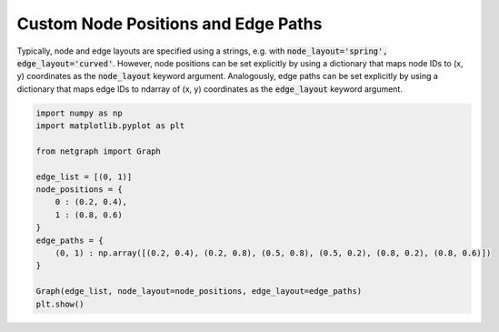 
.. DO NOT EDIT.
.. THIS FILE WAS AUTOMATICALLY GENERATED BY SPHINX-GALLERY.
.. TO MAKE CHANGES, EDIT THE SOURCE PYTHON FILE:
.. "sphinx_gallery_output/plot_07_custom_layout.py"
.. LINE NUMBERS ARE GIVEN BELOW.

.. only:: html

    .. note::
        :class: sphx-glr-download-link-note

        Click :ref:`here <sphx_glr_download_sphinx_gallery_output_plot_07_custom_layout.py>`
        to download the full example code

.. rst-class:: sphx-glr-example-title

.. _sphx_glr_sphinx_gallery_output_plot_07_custom_layout.py:


Custom Node Positions and Edge Paths
====================================

Typically, node and edge layouts are specified using a strings,
e.g. with :code:`node_layout='spring', edge_layout='curved'`.
However, node positions can be set explicitly by using a dictionary that maps
node IDs to (x, y) coordinates as the :code:`node_layout` keyword argument.
Analogously, edge paths can be set explicitly by using a dictionary that maps
edge IDs to ndarray of (x, y) coordinates as the :code:`edge_layout` keyword argument.

.. GENERATED FROM PYTHON SOURCE LINES 13-30



.. image-sg:: /sphinx_gallery_output/images/sphx_glr_plot_07_custom_layout_001.png
   :alt: plot 07 custom layout
   :srcset: /sphinx_gallery_output/images/sphx_glr_plot_07_custom_layout_001.png
   :class: sphx-glr-single-img





.. code-block:: default


    import numpy as np
    import matplotlib.pyplot as plt

    from netgraph import Graph

    edge_list = [(0, 1)]
    node_positions = {
        0 : (0.2, 0.4),
        1 : (0.8, 0.6)
    }
    edge_paths = {
        (0, 1) : np.array([(0.2, 0.4), (0.2, 0.8), (0.5, 0.8), (0.5, 0.2), (0.8, 0.2), (0.8, 0.6)])
    }

    Graph(edge_list, node_layout=node_positions, edge_layout=edge_paths)
    plt.show()


.. rst-class:: sphx-glr-timing

   **Total running time of the script:** ( 0 minutes  0.237 seconds)


.. _sphx_glr_download_sphinx_gallery_output_plot_07_custom_layout.py:


.. only :: html

 .. container:: sphx-glr-footer
    :class: sphx-glr-footer-example



  .. container:: sphx-glr-download sphx-glr-download-python

     :download:`Download Python source code: plot_07_custom_layout.py <plot_07_custom_layout.py>`



  .. container:: sphx-glr-download sphx-glr-download-jupyter

     :download:`Download Jupyter notebook: plot_07_custom_layout.ipynb <plot_07_custom_layout.ipynb>`


.. only:: html

 .. rst-class:: sphx-glr-signature

    `Gallery generated by Sphinx-Gallery <https://sphinx-gallery.github.io>`_
